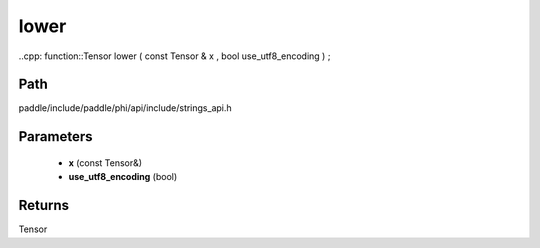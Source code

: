 .. _en_api_paddle_experimental_strings_lower:

lower
-------------------------------

..cpp: function::Tensor lower ( const Tensor & x , bool use_utf8_encoding ) ;


Path
:::::::::::::::::::::
paddle/include/paddle/phi/api/include/strings_api.h

Parameters
:::::::::::::::::::::
	- **x** (const Tensor&)
	- **use_utf8_encoding** (bool)

Returns
:::::::::::::::::::::
Tensor
